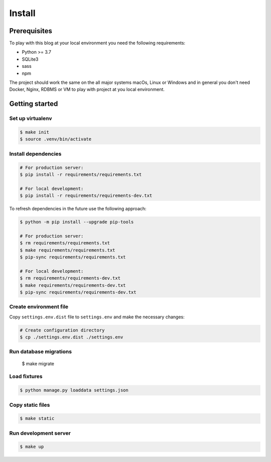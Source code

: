 =======
Install
=======


Prerequisites
=============

To play with this blog at your local environment you need the following requirements:

* Python >= 3.7
* SQLite3
* sass
* npm

The project should work the same on the all major systems macOs, Linux or Windows and
in general you don't need Docker, Nginx, RDBMS or VM to play with project at you local
environment.


Getting started
===============


Set up virtualenv
-----------------

.. code-block:: shell

   $ make init
   $ source .venv/bin/activate


Install dependencies
--------------------

.. code-block:: shell

   # For production server:
   $ pip install -r requirements/requirements.txt

   # For local development:
   $ pip install -r requirements/requirements-dev.txt

To refresh dependencies in the future use the following approach:

.. code-block:: shell

   $ python -m pip install --upgrade pip-tools

   # For production server:
   $ rm requirements/requirements.txt
   $ make requirements/requirements.txt
   $ pip-sync requirements/requirements.txt

   # For local development:
   $ rm requirements/requirements-dev.txt
   $ make requirements/requirements-dev.txt
   $ pip-sync requirements/requirements-dev.txt


Create environment file
-----------------------

Copy ``settings.env.dist`` file to ``settings.env`` and make the
necessary changes:

.. code-block:: shell

   # Create configuration directory
   $ cp ./settings.env.dist ./settings.env


Run database migrations
-----------------------

   $ make migrate


Load fixtures
-------------

.. code-block:: shell

   $ python manage.py loaddata settings.json


Copy static files
-----------------

.. code-block:: shell

   $ make static


Run development server
----------------------

.. code-block:: shell

   $ make up
